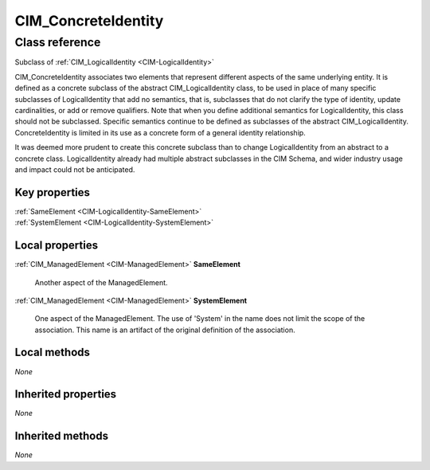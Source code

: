 .. _CIM-ConcreteIdentity:

CIM_ConcreteIdentity
--------------------

Class reference
===============
Subclass of :ref:`CIM_LogicalIdentity <CIM-LogicalIdentity>`

CIM_ConcreteIdentity associates two elements that represent different aspects of the same underlying entity. It is defined as a concrete subclass of the abstract CIM_LogicalIdentity class, to be used in place of many specific subclasses of LogicalIdentity that add no semantics, that is, subclasses that do not clarify the type of identity, update cardinalities, or add or remove qualifiers. Note that when you define additional semantics for LogicalIdentity, this class should not be subclassed. Specific semantics continue to be defined as subclasses of the abstract CIM_LogicalIdentity. ConcreteIdentity is limited in its use as a concrete form of a general identity relationship. 



It was deemed more prudent to create this concrete subclass than to change LogicalIdentity from an abstract to a concrete class. LogicalIdentity already had multiple abstract subclasses in the CIM Schema, and wider industry usage and impact could not be anticipated.


Key properties
^^^^^^^^^^^^^^

| :ref:`SameElement <CIM-LogicalIdentity-SameElement>`
| :ref:`SystemElement <CIM-LogicalIdentity-SystemElement>`

Local properties
^^^^^^^^^^^^^^^^

.. _CIM-ConcreteIdentity-SameElement:

:ref:`CIM_ManagedElement <CIM-ManagedElement>` **SameElement**

    Another aspect of the ManagedElement.

    
.. _CIM-ConcreteIdentity-SystemElement:

:ref:`CIM_ManagedElement <CIM-ManagedElement>` **SystemElement**

    One aspect of the ManagedElement. The use of 'System' in the name does not limit the scope of the association. This name is an artifact of the original definition of the association.

    

Local methods
^^^^^^^^^^^^^

*None*

Inherited properties
^^^^^^^^^^^^^^^^^^^^

*None*

Inherited methods
^^^^^^^^^^^^^^^^^

*None*

